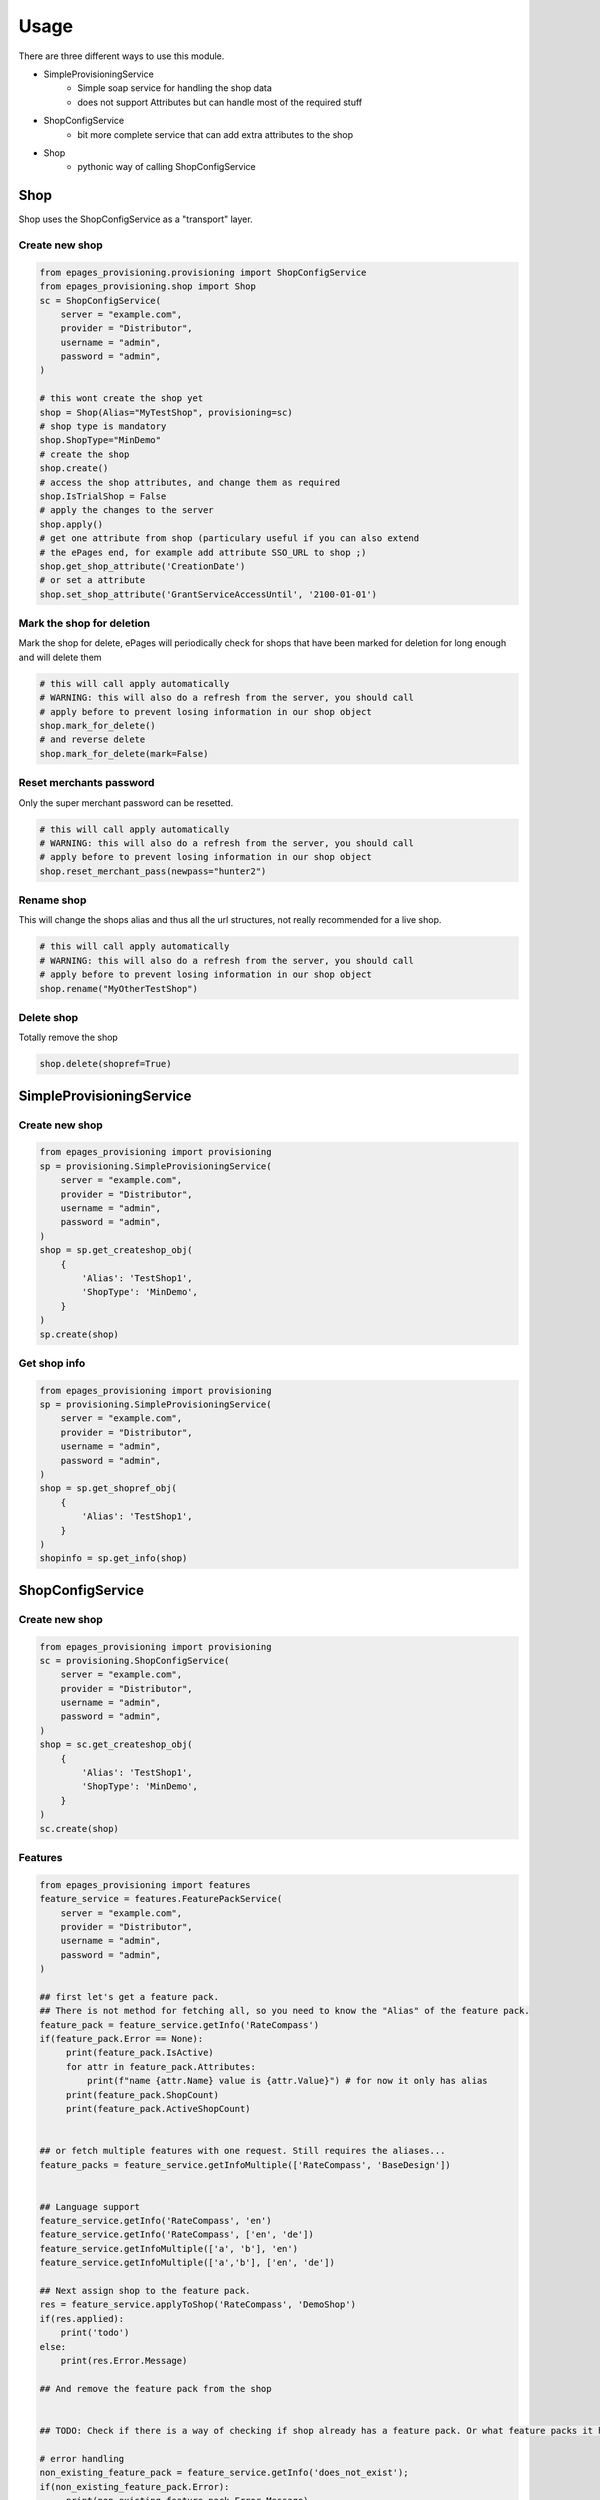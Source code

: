 =====
Usage
=====

There are three different ways to use this module.

* SimpleProvisioningService
   * Simple soap service for handling the shop data
   * does not support Attributes but can handle most of the required stuff
* ShopConfigService
   * bit more complete service that can add extra attributes to the shop
* Shop
   * pythonic way of calling ShopConfigService


Shop
----

Shop uses the ShopConfigService as a "transport" layer.

Create new shop
~~~~~~~~~~~~~~~

.. code-block:: python

    from epages_provisioning.provisioning import ShopConfigService
    from epages_provisioning.shop import Shop
    sc = ShopConfigService(
        server = "example.com",
        provider = "Distributor",
        username = "admin",
        password = "admin",
    )

    # this wont create the shop yet
    shop = Shop(Alias="MyTestShop", provisioning=sc)
    # shop type is mandatory
    shop.ShopType="MinDemo"
    # create the shop
    shop.create()
    # access the shop attributes, and change them as required
    shop.IsTrialShop = False
    # apply the changes to the server
    shop.apply()
    # get one attribute from shop (particulary useful if you can also extend
    # the ePages end, for example add attribute SSO_URL to shop ;)
    shop.get_shop_attribute('CreationDate')
    # or set a attribute
    shop.set_shop_attribute('GrantServiceAccessUntil', '2100-01-01')

Mark the shop for deletion
~~~~~~~~~~~~~~~~~~~~~~~~~~

Mark the shop for delete, ePages will periodically check for shops that have
been marked for deletion for long enough and will delete them

.. code-block:: python

    # this will call apply automatically
    # WARNING: this will also do a refresh from the server, you should call
    # apply before to prevent losing information in our shop object
    shop.mark_for_delete()
    # and reverse delete
    shop.mark_for_delete(mark=False)

Reset merchants password
~~~~~~~~~~~~~~~~~~~~~~~~

Only the super merchant password can be resetted.

.. code-block:: python

    # this will call apply automatically
    # WARNING: this will also do a refresh from the server, you should call
    # apply before to prevent losing information in our shop object
    shop.reset_merchant_pass(newpass="hunter2")

Rename shop
~~~~~~~~~~~

This will change the shops alias and thus all the url structures, not really
recommended for a live shop.

.. code-block:: python

    # this will call apply automatically
    # WARNING: this will also do a refresh from the server, you should call
    # apply before to prevent losing information in our shop object
    shop.rename("MyOtherTestShop")


Delete shop
~~~~~~~~~~~

Totally remove the shop

.. code-block:: python

    shop.delete(shopref=True)


SimpleProvisioningService
-------------------------

Create new shop
~~~~~~~~~~~~~~~

.. code-block:: python

    from epages_provisioning import provisioning
    sp = provisioning.SimpleProvisioningService(
        server = "example.com",
        provider = "Distributor",
        username = "admin",
        password = "admin",
    )
    shop = sp.get_createshop_obj(
        {
            'Alias': 'TestShop1',
            'ShopType': 'MinDemo',
        }
    )
    sp.create(shop)


Get shop info
~~~~~~~~~~~~~

.. code-block:: python

    from epages_provisioning import provisioning
    sp = provisioning.SimpleProvisioningService(
        server = "example.com",
        provider = "Distributor",
        username = "admin",
        password = "admin",
    )
    shop = sp.get_shopref_obj(
        {
            'Alias': 'TestShop1',
        }
    )
    shopinfo = sp.get_info(shop)


ShopConfigService
-----------------

Create new shop
~~~~~~~~~~~~~~~

.. code-block:: python

    from epages_provisioning import provisioning
    sc = provisioning.ShopConfigService(
        server = "example.com",
        provider = "Distributor",
        username = "admin",
        password = "admin",
    )
    shop = sc.get_createshop_obj(
        {
            'Alias': 'TestShop1',
            'ShopType': 'MinDemo',
        }
    )
    sc.create(shop)


Features
~~~~~~~~

.. code-block:: python

    from epages_provisioning import features
    feature_service = features.FeaturePackService(
        server = "example.com",
        provider = "Distributor",
        username = "admin",
        password = "admin",
    )

    ## first let's get a feature pack.
    ## There is not method for fetching all, so you need to know the "Alias" of the feature pack.
    feature_pack = feature_service.getInfo('RateCompass')
    if(feature_pack.Error == None):
         print(feature_pack.IsActive)
         for attr in feature_pack.Attributes:
             print(f"name {attr.Name} value is {attr.Value}") # for now it only has alias
         print(feature_pack.ShopCount)
         print(feature_pack.ActiveShopCount)


    ## or fetch multiple features with one request. Still requires the aliases...
    feature_packs = feature_service.getInfoMultiple(['RateCompass', 'BaseDesign'])


    ## Language support
    feature_service.getInfo('RateCompass', 'en')
    feature_service.getInfo('RateCompass', ['en', 'de'])
    feature_service.getInfoMultiple(['a', 'b'], 'en')
    feature_service.getInfoMultiple(['a','b'], ['en', 'de'])

    ## Next assign shop to the feature pack.
    res = feature_service.applyToShop('RateCompass', 'DemoShop')
    if(res.applied):
        print('todo')
    else:
        print(res.Error.Message)

    ## And remove the feature pack from the shop


    ## TODO: Check if there is a way of checking if shop already has a feature pack. Or what feature packs it has

    # error handling
    non_existing_feature_pack = feature_service.getInfo('does_not_exist');
    if(non_existing_feature_pack.Error):
         print(non_existing_feature_pack.Error.Message)
         # In this case it's that it doesn't exists.



* Make sure to check that the feature pack is active in general, before using it.
* Make sure that the feature pack is active **for the specific shop type** before trying to activate it for a shop.
